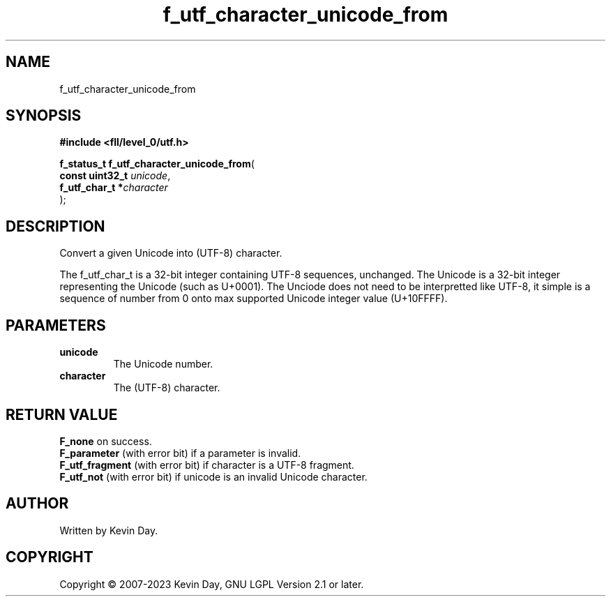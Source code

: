 .TH f_utf_character_unicode_from "3" "July 2023" "FLL - Featureless Linux Library 0.6.8" "Library Functions"
.SH "NAME"
f_utf_character_unicode_from
.SH SYNOPSIS
.nf
.B #include <fll/level_0/utf.h>
.sp
\fBf_status_t f_utf_character_unicode_from\fP(
    \fBconst uint32_t \fP\fIunicode\fP,
    \fBf_utf_char_t  *\fP\fIcharacter\fP
);
.fi
.SH DESCRIPTION
.PP
Convert a given Unicode into (UTF-8) character.
.PP
The f_utf_char_t is a 32-bit integer containing UTF-8 sequences, unchanged. The Unicode is a 32-bit integer representing the Unicode (such as U+0001). The Unciode does not need to be interpretted like UTF-8, it simple is a sequence of number from 0 onto max supported Unicode integer value (U+10FFFF).
.SH PARAMETERS
.TP
.B unicode
The Unicode number.

.TP
.B character
The (UTF-8) character.

.SH RETURN VALUE
.PP
\fBF_none\fP on success.
.br
\fBF_parameter\fP (with error bit) if a parameter is invalid.
.br
\fBF_utf_fragment\fP (with error bit) if character is a UTF-8 fragment.
.br
\fBF_utf_not\fP (with error bit) if unicode is an invalid Unicode character.
.SH AUTHOR
Written by Kevin Day.
.SH COPYRIGHT
.PP
Copyright \(co 2007-2023 Kevin Day, GNU LGPL Version 2.1 or later.
